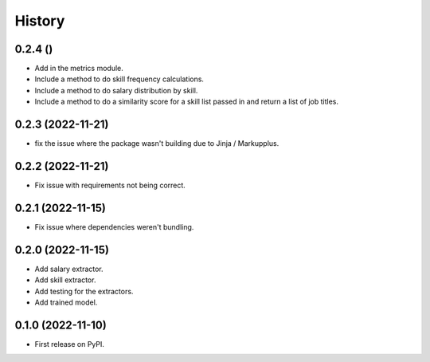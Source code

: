=======
History
=======

0.2.4 ()
------------------

* Add in the metrics module.
* Include a method to do skill frequency calculations.
* Include a method to do salary distribution by skill.
* Include a method to do a similarity score for a skill list passed in and return a list of job titles.

0.2.3 (2022-11-21)
-------------------

* fix the issue where the package wasn't building due to Jinja / Markupplus.

0.2.2 (2022-11-21)
------------------

* Fix issue with requirements not being correct.

0.2.1 (2022-11-15)
------------------

* Fix issue where dependencies weren't bundling.

0.2.0 (2022-11-15)
------------------

* Add salary extractor.
* Add skill extractor.
* Add testing for the extractors.
* Add trained model.

0.1.0 (2022-11-10)
------------------

* First release on PyPI.
